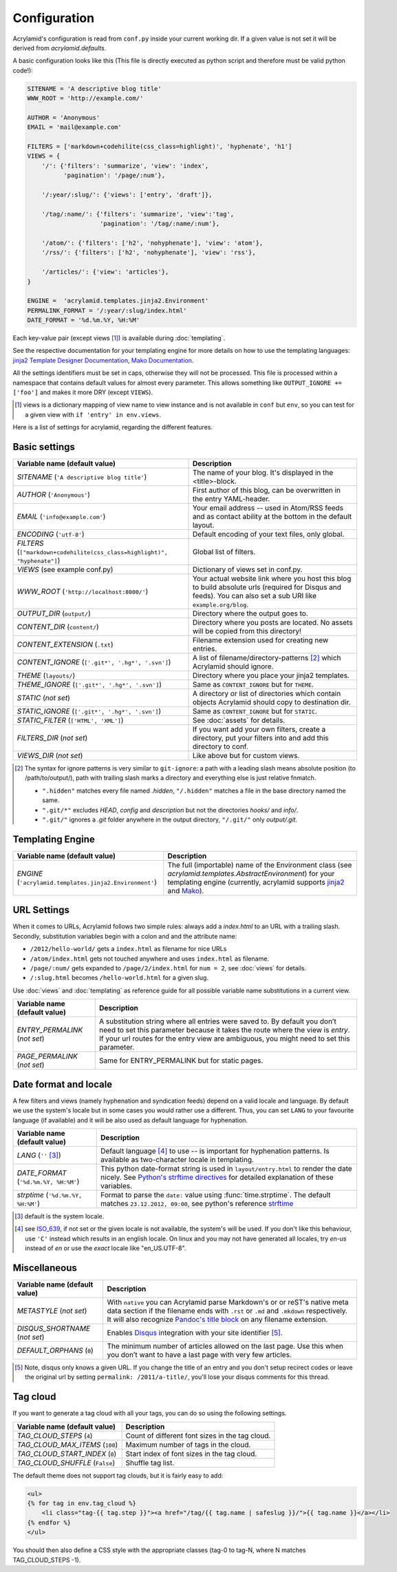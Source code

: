 Configuration
=============

Acrylamid's configuration is read from ``conf.py`` inside your current working
dir. If a given value is not set it will be derived from *acrylamid.defaults*.

A basic configuration looks like this (This file is directly executed as
python script and therefore must be valid python code!):

.. code-block:: python

    SITENAME = 'A descriptive blog title'
    WWW_ROOT = 'http://example.com/'

    AUTHOR = 'Anonymous'
    EMAIL = 'mail@example.com'

    FILTERS = ['markdown+codehilite(css_class=highlight)', 'hyphenate', 'h1']
    VIEWS = {
        '/': {'filters': 'summarize', 'view': 'index',
              'pagination': '/page/:num'},

        '/:year/:slug/': {'views': ['entry', 'draft']},

        '/tag/:name/': {'filters': 'summarize', 'view':'tag',
                        'pagination': '/tag/:name/:num'},

        '/atom/': {'filters': ['h2', 'nohyphenate'], 'view': 'atom'},
        '/rss/': {'filters': ['h2', 'nohyphenate'], 'view': 'rss'},

        '/articles/': {'view': 'articles'},
    }

    ENGINE =  'acrylamid.templates.jinja2.Environment'
    PERMALINK_FORMAT = '/:year/:slug/index.html'
    DATE_FORMAT = '%d.%m.%Y, %H:%M'

Each key-value pair (except views [#]_) is available during :doc:`templating`.

See the respective documentation for your templating engine for more details on
how to use the templating languages:
`jinja2 Template Designer Documentation <http://jinja.pocoo.org/docs/templates/>`_,
`Mako Documentation <http://docs.makotemplates.org/en/latest/index.html>`_.

All the settings identifiers must be set in caps, otherwise they will not be
processed. This file is processed within a namespace that contains default
values for almost every parameter. This allows something like ``OUTPUT_IGNORE +=
['foo']`` and makes it more DRY (except ``VIEWS``).

.. [#] views is a dictionary mapping of view name to view instance and is not
   available in ``conf`` but ``env``, so you can test for a given view with
   ``if 'entry' in env.views``.

Here is a list of settings for acrylamid, regarding the different features.

Basic settings
--------------

================================================    =====================================================
Variable name (default value)                       Description
================================================    =====================================================
`SITENAME` (``'A descriptive blog title'``)         The name of your blog. It's displayed in the
                                                    <title>-block.
`AUTHOR` (``'Anonymous'``)                          First author of this blog, can be overwritten in
                                                    the entry YAML-header.
`EMAIL` (``'info@example.com'``)                    Your email address -- used in Atom/RSS feeds and as
                                                    contact ability at the bottom in the default layout.
`ENCODING` (``'utf-8'``)                            Default encoding of your text files, only global.
`FILTERS` (|filter|)                                Global list of filters.
`VIEWS` (see example conf.py)                       Dictionary of views set in conf.py.
`WWW_ROOT` (``'http://localhost:8000/'``)           Your actual website link where you host this blog to
                                                    build absolute urls (required for Disqus and feeds).
                                                    You can also set a sub URI like ``example.org/blog``.
`OUTPUT_DIR` (``output/``)                          Directory where the output goes to.
`CONTENT_DIR` (``content/``)                        Directory where you posts are located. No assets will
                                                    be copied from this directory!
`CONTENT_EXTENSION` (``.txt``)                      Filename extension used for creating new entries.
`CONTENT_IGNORE` (|ignored|)                        A list of filename/directory-patterns [#]_ which
                                                    Acrylamid should ignore.
`THEME` (``layouts/``)                              Directory where you place your jinja2 templates.
`THEME_IGNORE` (|ignored|)                          Same as ``CONTENT_IGNORE`` but for ``THEME``.
`STATIC` (*not set*)                                A directory or list of directories which contain
                                                    objects Acrylamid should copy to destination dir.
`STATIC_IGNORE` (|ignored|)                         Same as ``CONTENT_IGNORE`` but for ``STATIC``.
`STATIC_FILTER` (``['HTML', 'XML']``)               See :doc:`assets` for details.
`FILTERS_DIR` (*not set*)                           If you want add your own filters, create a directory,
                                                    put your filters into and add this directory to conf.
`VIEWS_DIR` (*not set*)                             Like above but for custom views.
================================================    =====================================================

.. |ignored| replace::

    ``['.git*', '.hg*', '.svn']``

.. |filter| replace::

    ``["markdown+codehilite(css_class=highlight)", "hyphenate"]``

.. [#] The syntax for ignore patterns is very similar to ``git-ignore``: a
   path with a leading slash means absolute position (to /path/to/output/),
   path with trailing slash marks a directory and everything else is just
   relative fnmatch.

   - ``".hidden"`` matches every file named *.hidden*, ``"/.hidden"`` matches
     a file in the base directory named the same.
   - ``".git/*"`` excludes *HEAD*, *config* and *description* but not the
     directories  *hooks/* and *info/*.
   - ``".git/"`` ignores a *.git* folder anywhere in the output directory,
     ``"/.git/"`` only *output/.git*.

Templating Engine
-----------------

=======================================================    =====================================================
Variable name (default value)                              Description
=======================================================    =====================================================
`ENGINE` (``'acrylamid.templates.jinja2.Environment'``)    The full (importable) name of the Environment class
                                                           (see `acrylamid.templates.AbstractEnvironment`) for
                                                           your templating engine (currently, acrylamid supports
                                                           `jinja2 <http://jinja.pocoo.org/>`_ and
                                                           `Mako <http://www.makotemplates.org/>`_).
=======================================================    =====================================================

URL Settings
------------

When it comes to URLs, Acrylamid follows two simple rules: always add a
*index.html* to an URL with a trailing slash. Secondly, substitution variables
begin with a colon and and the attribute name:

- ``/2012/hello-world/`` gets a ``index.html`` as filename for nice URLs
- ``/atom/index.html`` gets not touched anywhere and uses ``index.html``
  as filename.
- ``/page/:num/`` gets expanded to ``/page/2/index.html`` for ``num = 2``,
  see :doc:`views` for details.
- ``/:slug.html`` becomes ``/hello-world.html`` for a given slug.

Use :doc:`views` and :doc:`templating` as reference guide for all possible
variable name substitutions in a current view.

================================================    =====================================================
Variable name (default value)                       Description
================================================    =====================================================
`ENTRY_PERMALINK` (*not set*)                       A substitution string where all entries were saved
                                                    to. By default you don’t need to set this parameter
                                                    because it takes the route where the view is `entry`.
                                                    If your url routes for the entry view are ambiguous,
                                                    you might need to set this parameter.
`PAGE_PERMALINK` (*not set*)                        Same for ENTRY_PERMALINK but for static pages.
================================================    =====================================================

Date format and locale
----------------------

A few filters and views (namely hyphenation and syndication feeds) depend on a
valid locale and language. By default we use the system's locale but in some
cases you would rather use a different. Thus, you can set ``LANG`` to your
favourite language (if available) and it will be also used as default language
for hyphenation.


================================================    =====================================================
Variable name (default value)                       Description
================================================    =====================================================
`LANG`  (``''`` [#]_)                               Default language [#]_ to use -- is important for
                                                    hyphenation patterns. Is available as two-character
                                                    locale in templating.
`DATE_FORMAT` (``'%d.%m.%Y, %H:%M'``)               This python date-format string is used in
                                                    ``layout/entry.html`` to render the date nicely.
                                                    See `Python's strftime directives
                                                    <http://strftime.org/>`_ for detailed explanation of
                                                    these variables.
`strptime` (``'%d.%m.%Y, %H:%M'``)                  Format to parse the ``date:`` value using
                                                    :func:`time.strptime`. The default matches
                                                    ``23.12.2012, 09:00``, see python's reference
                                                    `strftime <http://strftime.org/>`_
================================================    =====================================================

.. [#] default is the system locale.
.. [#] see `ISO_639 <https://en.wikipedia.org/wiki/ISO_639>`_, if not set or the
   given locale is not available,  the system's will be used. If you don't like
   this behaviour, use ``'C'`` instead which results in an english locale. On
   linux and you may not have generated all locales, try *en-us* instead of *en*
   or use the *exact* locale like "en_US.UTF-8".

Miscellaneous
-------------

================================================    =====================================================
Variable name (default value)                       Description
================================================    =====================================================
`METASTYLE` (*not set*)                             With ``native`` you can Acrylamid parse Markdown's or
                                                    or reST's native meta data section if the filename
                                                    ends with ``.rst`` or ``.md`` and ``.mkdown``
                                                    respectively. It will also recognize `Pandoc's title
                                                    block`_ on any filename extension.
`DISQUS_SHORTNAME` (*not set*)                      Enables `Disqus <https://disqus.com/>`_ integration
                                                    with your site identifier [#]_.
`DEFAULT_ORPHANS` (``0``)                           The minimum number of articles allowed on the last
                                                    page. Use this when you don’t want to have a last
                                                    page with very few articles.
================================================    =====================================================

.. _pandoc's title block: http://johnmacfarlane.net/pandoc/README.html#title-block

.. [#] Note, disqus only knows a given URL. If you change the title of an entry
   and you don't setup recirect codes or leave the original url by setting
   ``permalink: /2011/a-title/``, you'll lose your disqus comments for this thread.

.. |link| replace::

       ``'<span>&#8230;<a href="%s" class="continue">continue</a>.</span>'``

.. |sumignore| replace::

      ``['img', 'video', 'audio']``

Tag cloud
---------

If you want to generate a tag cloud with all your tags, you can do so using the
following settings.

================================================    =====================================================
Variable name (default value)                       Description
================================================    =====================================================
`TAG_CLOUD_STEPS` (``4``)                           Count of different font sizes in the tag cloud.
`TAG_CLOUD_MAX_ITEMS` (``100``)                     Maximum number of tags in the cloud.
`TAG_CLOUD_START_INDEX` (``0``)                     Start index of font sizes in the tag cloud.
`TAG_CLOUD_SHUFFLE` (``False``)                     Shuffle tag list.
================================================    =====================================================

The default theme does not support tag clouds, but it is fairly easy to add:

.. code-block:: html+jinja

    <ul>
    {% for tag in env.tag_cloud %}
        <li class="tag-{{ tag.step }}"><a href="/tag/{{ tag.name | safeslug }}/">{{ tag.name }}</a></li>
    {% endfor %}
    </ul>


You should then also define a CSS style with the appropriate classes (tag-0 to
tag-N, where N matches TAG_CLOUD_STEPS -1).
